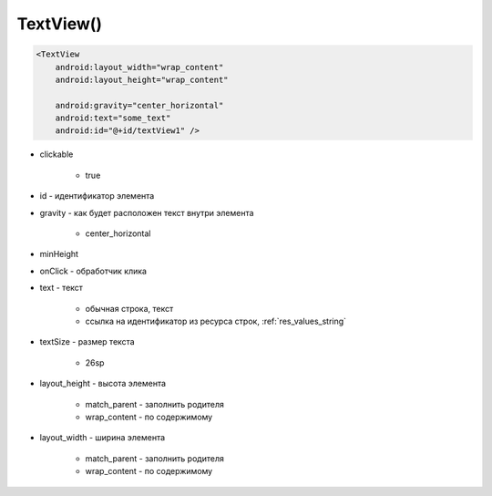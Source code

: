 .. title:: android.widget.TextView

.. meta::
    :description:
        Справочная информация по android классу android.widget.TextView.
    :keywords:
        android widget TextView

.. py:currentmodule:: android.widget

TextView()
==========

.. code-block:: xml

    <TextView
        android:layout_width="wrap_content"
        android:layout_height="wrap_content"

        android:gravity="center_horizontal"
        android:text="some_text"
        android:id="@+id/textView1" />

* clickable

    * true

* id - идентификатор элемента

* gravity - как будет расположен текст внутри элемента

    * center_horizontal

* minHeight

* onClick - обработчик клика

* text - текст

    * обычная строка, текст

    * ссылка на идентификатор из ресурса строк, :ref:`res_values_string`

* textSize - размер текста

    * 26sp

* layout_height - высота элемента

    * match_parent - заполнить родителя

    * wrap_content - по содержимому

* layout_width - ширина элемента

    * match_parent - заполнить родителя

    * wrap_content - по содержимому

.. py:class:: TextView([context[, attrs, [defStyle]]])

    Поддерживает многострочное отображение,
    форматирование и автоматический перенос слов и символов.

    Наследник :py:class:`android.view.View`

    * context - :py:class:`android.content.Context`

    * attrs - :py:class:`android.util.AttributeSet`

    * defStyle - int

    .. code-block:: java

        TextView textView = (TextView)findViewById(R.id.textView);


    .. py:method:: getText()

        Возвращает текст виджета


    .. py:method:: onDraw(Canvas canvas)

        * canvas - :py:class:`android.graphics.Canvas`


    .. py:method:: onKeyDown(int keyCode, KeyEvent keyEvent)


    .. py:method:: setGravity(gravity)

        Устанавливает выравнивание текста внутри элемента

        .. code-block:: java

            textView.setGravity(gravity)


    .. py:method:: setLayoutParams(layoutParams)

        Задает параметры для вьюхи

        .. code-block:: java

            textView.setLayoutParams(
                new LayoutParams(
                    LayoutParams.WRAP_CONTENT, LayoutParams.WRAP_CONTENT));


    .. py:method:: setText(String text)
    .. py:method:: setText(int id)

        Устанавливает текст виджета

        .. code-block:: java

            textView.setText(textView.getText());
            textView.setText(R.string.name);
            textView.setText("Some text");


    .. py:method:: setTextSize(size)

        устанавливает размер текст для объекта


    .. py:method:: setTextColor(color)

        устанавливает цвет текст для объекта

        .. code-block:: java

            textView.setTextColor("red");


    .. py:method:: startAnimation(Animation anim)

        Запускается анимацию элемента

        * anim - :py:class:`android.view.animation.Animation`

        .. code-block:: java

            textView.startAnimation(anim);


    .. py:method:: requestFocus()

        устанавливает фокус на виджет

